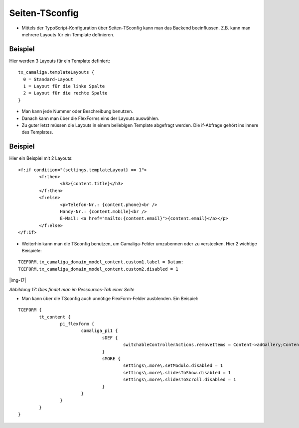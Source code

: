 ﻿.. include:: Images.txt

.. ==================================================
.. FOR YOUR INFORMATION
.. --------------------------------------------------
.. -*- coding: utf-8 -*- with BOM.

.. ==================================================
.. DEFINE SOME TEXTROLES
.. --------------------------------------------------
.. role::   underline
.. role::   typoscript(code)
.. role::   ts(typoscript)
   :class:  typoscript
.. role::   php(code)


Seiten-TSconfig
^^^^^^^^^^^^^^^

- Mittels der TypoScript-Konfiguration über Seiten-TSconfig kann man das Backend beeinflussen.
  Z.B. kann man mehrere Layouts für ein Template definieren.

Beispiel
~~~~~~~~

Hier werden 3 Layouts für ein Template definiert:

::

  tx_camaliga.templateLayouts {
    0 = Standard-Layout
    1 = Layout für die linke Spalte
    2 = Layout für die rechte Spalte
  }


- Man kann jede Nummer oder Beschreibung benutzen.
- Danach kann man über die FlexForms eins der Layouts auswählen.
- Zu guter letzt müssen die Layouts in einem beliebigen Template abgefragt werden.
  Die if-Abfrage gehört ins innere des Templates.

Beispiel
~~~~~~~~

Hier ein Beispiel mit 2 Layouts:

::

	<f:if condition="{settings.templateLayout} == 1">
		<f:then>
			<h3>{content.title}</h3>
		</f:then>
		<f:else>
			<p>Telefon-Nr.: {content.phone}<br />
			Handy-Nr.: {content.mobile}<br />
			E-Mail: <a href="mailto:{content.email}">{content.email}</a></p>
		</f:else>
	</f:if>

- Weiterhin kann man die TSconfig benutzen, um Camaliga-Felder umzubennen oder zu verstecken. Hier 2 wichtige Beispiele:

::

   TCEFORM.tx_camaliga_domain_model_content.custom1.label = Datum:
   TCEFORM.tx_camaliga_domain_model_content.custom2.disabled = 1

|img-17|

*Abbildung 17: Dies findet man im Ressources-Tab einer Seite*

- Man kann über die TSconfig auch unnötige FlexForm-Felder ausblenden. Ein Beispiel:

::

	TCEFORM {
		tt_content {
			pi_flexform {
				camaliga_pi1 {
					sDEF {
						switchableControllerActions.removeItems = Content->adGallery;Content->search;Content->show,Content->coolcarousel;Content->search;Content->show,Content->ekko;Content->search;Content->show,Content->elastislide;Content->search;Content->show,Content->fancyBox;Content->search;Content->show,Content->flipster;Content->search;Content->show,Content->fractionSlider;Content->search;Content->show,Content->fullwidth;Content->search;Content->show,Content->galleryview;Content->search;Content->show
					}
					sMORE {
						settings\.more\.setModulo.disabled = 1
						settings\.more\.slidesToShow.disabled = 1
						settings\.more\.slidesToScroll.disabled = 1
					}
				}
			}
		}
	}

